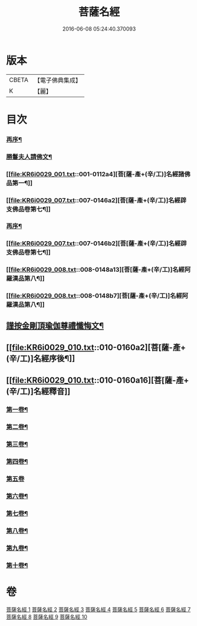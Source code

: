 #+TITLE: 菩薩名經 
#+DATE: 2016-06-08 05:24:40.370093

* 版本
 |     CBETA|【電子佛典集成】|
 |         K|【麗】     |

* 目次
*** [[file:KR6i0029_001.txt::001-0111a17][再序¶]]
*** [[file:KR6i0029_001.txt::001-0111c3][勝鬘夫人請佛文¶]]
*** [[file:KR6i0029_001.txt::001-0112a4][菩[薩-產+(辛/工)]名經諸佛品第一¶]]
*** [[file:KR6i0029_007.txt::007-0146a2][菩[薩-產+(辛/工)]名經辟支佛品卷第七¶]]
*** [[file:KR6i0029_007.txt::007-0146a14][再序¶]]
*** [[file:KR6i0029_007.txt::007-0146b2][菩[薩-產+(辛/工)]名經辟支佛品卷第七¶]]
*** [[file:KR6i0029_008.txt::008-0148a13][菩[薩-產+(辛/工)]名經阿羅漢品第八¶]]
*** [[file:KR6i0029_008.txt::008-0148b7][菩[薩-產+(辛/工)]名經阿羅漢品第八¶]]
** [[file:KR6i0029_010.txt::010-0159b20][謹按金剛頂瑜伽尊禮懺悔文¶]]
** [[file:KR6i0029_010.txt::010-0160a2][菩[薩-產+(辛/工)]名經序後¶]]
** [[file:KR6i0029_010.txt::010-0160a16][菩[薩-產+(辛/工)]名經釋音]]
*** [[file:KR6i0029_010.txt::010-0160a17][第一卷¶]]
*** [[file:KR6i0029_010.txt::010-0160a19][第二卷¶]]
*** [[file:KR6i0029_010.txt::010-0160a21][第三卷¶]]
*** [[file:KR6i0029_010.txt::010-0160a23][第四卷¶]]
*** [[file:KR6i0029_010.txt::010-0160a24][第五卷]]
*** [[file:KR6i0029_010.txt::010-0160b3][第六卷¶]]
*** [[file:KR6i0029_010.txt::010-0160b5][第七卷¶]]
*** [[file:KR6i0029_010.txt::010-0160b7][第八卷¶]]
*** [[file:KR6i0029_010.txt::010-0160b9][第九卷¶]]
*** [[file:KR6i0029_010.txt::010-0160b11][第十卷¶]]

* 卷
[[file:KR6i0029_001.txt][菩薩名經 1]]
[[file:KR6i0029_002.txt][菩薩名經 2]]
[[file:KR6i0029_003.txt][菩薩名經 3]]
[[file:KR6i0029_004.txt][菩薩名經 4]]
[[file:KR6i0029_005.txt][菩薩名經 5]]
[[file:KR6i0029_006.txt][菩薩名經 6]]
[[file:KR6i0029_007.txt][菩薩名經 7]]
[[file:KR6i0029_008.txt][菩薩名經 8]]
[[file:KR6i0029_009.txt][菩薩名經 9]]
[[file:KR6i0029_010.txt][菩薩名經 10]]

